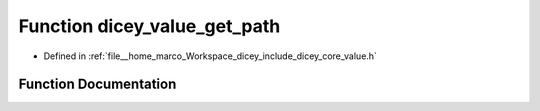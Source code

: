 .. _exhale_function_value_8h_1ac344da08d24450fb623d6a4ef90affc3:

Function dicey_value_get_path
=============================

- Defined in :ref:`file__home_marco_Workspace_dicey_include_dicey_core_value.h`


Function Documentation
----------------------


.. doxygenfunction:: dicey_value_get_path(const struct dicey_value *, const char **)
   :project: dicey